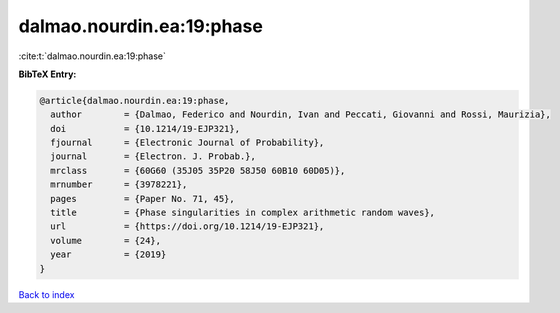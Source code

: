 dalmao.nourdin.ea:19:phase
==========================

:cite:t:`dalmao.nourdin.ea:19:phase`

**BibTeX Entry:**

.. code-block:: bibtex

   @article{dalmao.nourdin.ea:19:phase,
     author        = {Dalmao, Federico and Nourdin, Ivan and Peccati, Giovanni and Rossi, Maurizia},
     doi           = {10.1214/19-EJP321},
     fjournal      = {Electronic Journal of Probability},
     journal       = {Electron. J. Probab.},
     mrclass       = {60G60 (35J05 35P20 58J50 60B10 60D05)},
     mrnumber      = {3978221},
     pages         = {Paper No. 71, 45},
     title         = {Phase singularities in complex arithmetic random waves},
     url           = {https://doi.org/10.1214/19-EJP321},
     volume        = {24},
     year          = {2019}
   }

`Back to index <../By-Cite-Keys.html>`_
